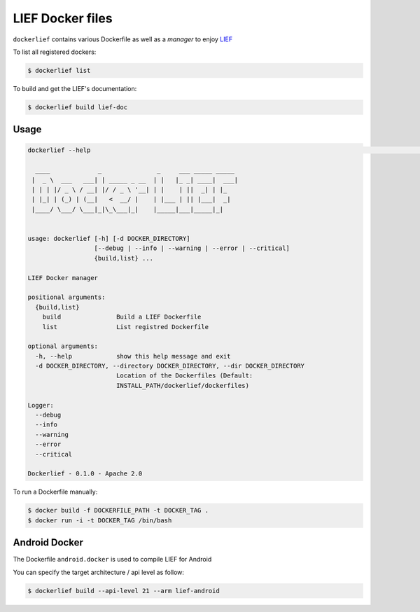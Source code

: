 LIEF Docker files
=================

``dockerlief`` contains various Dockerfile as well as a *manager* to enjoy `LIEF <https://github.com/lief-project/LIEF>`_

To list all registered dockers:

.. code-block:: bash

  $ dockerlief list
  
.. image:: https://raw.githubusercontent.com/lief-project/Dockerlief/master/.github/img/list.png

To build and get the LIEF's documentation:

.. code-block:: bash

  $ dockerlief build lief-doc
  
.. image:: https://raw.githubusercontent.com/lief-project/Dockerlief/master/.github/img/build.png

Usage
-----

.. code-block:: bash

  dockerlief --help                                                                                                                                                                                                          (env: pylief)

    ____             _               _     ___ _____ _____
   |  _ \  ___   ___| | _____ _ __  | |   |_ _| ____|  ___|
   | | | |/ _ \ / __| |/ / _ \ '__| | |    | ||  _| | |_
   | |_| | (_) | (__|   <  __/ |    | |___ | || |___|  _|
   |____/ \___/ \___|_|\_\___|_|    |_____|___|_____|_|


  usage: dockerlief [-h] [-d DOCKER_DIRECTORY]
                    [--debug | --info | --warning | --error | --critical]
                    {build,list} ...

  LIEF Docker manager

  positional arguments:
    {build,list}
      build               Build a LIEF Dockerfile
      list                List registred Dockerfile

  optional arguments:
    -h, --help            show this help message and exit
    -d DOCKER_DIRECTORY, --directory DOCKER_DIRECTORY, --dir DOCKER_DIRECTORY
                          Location of the Dockerfiles (Default:
                          INSTALL_PATH/dockerlief/dockerfiles)

  Logger:
    --debug
    --info
    --warning
    --error
    --critical

  Dockerlief - 0.1.0 - Apache 2.0



To run a Dockerfile manually:

.. code-block:: bash

  $ docker build -f DOCKERFILE_PATH -t DOCKER_TAG .
  $ docker run -i -t DOCKER_TAG /bin/bash



Android Docker
--------------

The Dockerfile ``android.docker`` is used to compile LIEF for Android

You can specify the target architecture / api level as follow:

.. code-block:: bash

  $ dockerlief build --api-level 21 --arm lief-android


